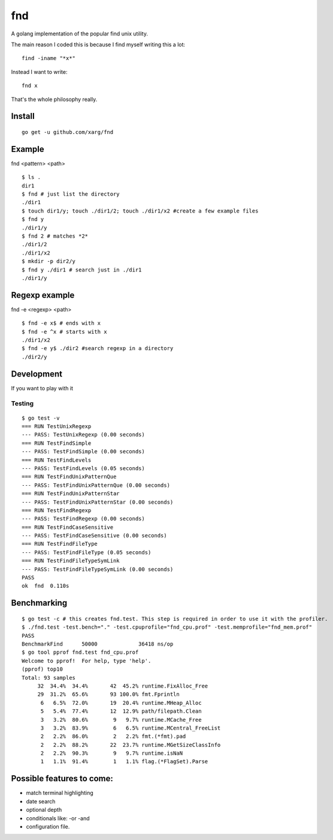 fnd
======
.. image:: https://secure.travis-ci.org/humanfromearth/fnd.png?branch=master

.. note: This was just an experiment. It's much slower than the unix find command. 

A golang implementation of the popular find unix utility.

The main reason I coded this is because I find myself writing this a lot::

        find -iname "*x*"

Instead I want to write::

        fnd x


That's the whole philosophy really.

.. note: This is not a 1:1 implementation of find and I don't plan to make one.

Install
---------
::

        go get -u github.com/xarg/fnd

Example
---------------------------------

fnd <pattern> <path>

::

        $ ls .
        dir1
        $ fnd # just list the directory
        ./dir1
        $ touch dir1/y; touch ./dir1/2; touch ./dir1/x2 #create a few example files
        $ fnd y
        ./dir1/y
        $ fnd 2 # matches *2*
        ./dir1/2
        ./dir1/x2
        $ mkdir -p dir2/y
        $ fnd y ./dir1 # search just in ./dir1
        ./dir1/y

Regexp example
------------------

fnd -e <regexp> <path>

::

        $ fnd -e x$ # ends with x
        $ fnd -e ^x # starts with x
        ./dir1/x2
        $ fnd -e y$ ./dir2 #search regexp in a directory
        ./dir2/y


Development
-------------

If you want to play with it

Testing
++++++++++

::

        $ go test -v
        === RUN TestUnixRegexp
        --- PASS: TestUnixRegexp (0.00 seconds)
        === RUN TestFindSimple
        --- PASS: TestFindSimple (0.00 seconds)
        === RUN TestFindLevels
        --- PASS: TestFindLevels (0.05 seconds)
        === RUN TestFindUnixPatternQue
        --- PASS: TestFindUnixPatternQue (0.00 seconds)
        === RUN TestFindUnixPatternStar
        --- PASS: TestFindUnixPatternStar (0.00 seconds)
        === RUN TestFindRegexp
        --- PASS: TestFindRegexp (0.00 seconds)
        === RUN TestFindCaseSensitive
        --- PASS: TestFindCaseSensitive (0.00 seconds)
        === RUN TestFindFileType
        --- PASS: TestFindFileType (0.05 seconds)
        === RUN TestFindFileTypeSymLink
        --- PASS: TestFindFileTypeSymLink (0.00 seconds)
        PASS
        ok  fnd  0.110s


Benchmarking
------------------------

::

        $ go test -c # this creates fnd.test. This step is required in order to use it with the profiler.
        $ ./fnd.test -test.bench="." -test.cpuprofile="fnd_cpu.prof" -test.memprofile="fnd_mem.prof"
        PASS
        BenchmarkFind	   50000	     36418 ns/op
        $ go tool pprof fnd.test fnd_cpu.prof
        Welcome to pprof!  For help, type 'help'.
        (pprof) top10
        Total: 93 samples
             32  34.4%  34.4%       42  45.2% runtime.FixAlloc_Free
             29  31.2%  65.6%       93 100.0% fmt.Fprintln
              6   6.5%  72.0%       19  20.4% runtime.MHeap_Alloc
              5   5.4%  77.4%       12  12.9% path/filepath.Clean
              3   3.2%  80.6%        9   9.7% runtime.MCache_Free
              3   3.2%  83.9%        6   6.5% runtime.MCentral_FreeList
              2   2.2%  86.0%        2   2.2% fmt.(*fmt).pad
              2   2.2%  88.2%       22  23.7% runtime.MGetSizeClassInfo
              2   2.2%  90.3%        9   9.7% runtime.isNaN
              1   1.1%  91.4%        1   1.1% flag.(*FlagSet).Parse

Possible features to come:
---------------------------------

* match terminal highlighting
* date search
* optional depth
* conditionals like: -or -and
* configuration file.

